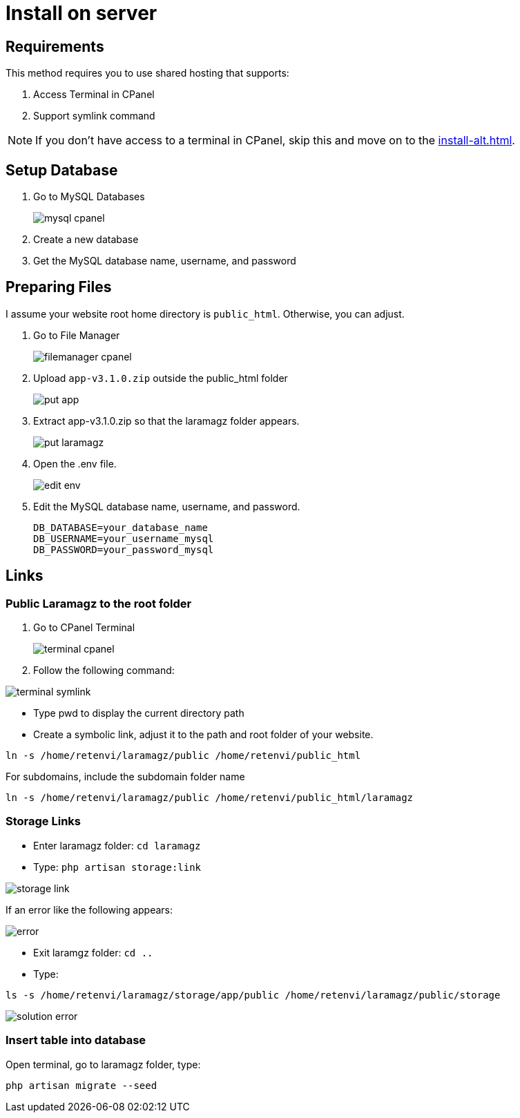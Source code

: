 = Install on server

== Requirements

This method requires you to use shared hosting that supports:

1. Access Terminal in CPanel
2. Support symlink command 

[NOTE]
====
If you don't have access to a terminal in CPanel, skip this and move on to the xref:install-alt.adoc[].
====

== Setup Database

1. Go to MySQL Databases
+
image::mysql-cpanel.png[]
2. Create a new database
3. Get the MySQL database name, username, and password

== Preparing Files

I assume your website root home directory is `public_html`. Otherwise, you can adjust.

1. Go to File Manager
+
image::filemanager-cpanel.png[]
+
2. Upload `app-v3.1.0.zip` outside the public_html folder
+
image::put-app.jpg[]
+
3. Extract app-v3.1.0.zip so that the laramagz folder appears.
+
image::put-laramagz.jpg[]
+
4. Open the .env file.
+
image::edit-env.png[]
+
5. Edit the MySQL database name, username, and password.
+
----
DB_DATABASE=your_database_name
DB_USERNAME=your_username_mysql
DB_PASSWORD=your_password_mysql
----

== Links 

=== Public Laramagz to the root folder

1. Go to CPanel Terminal
+
image::terminal-cpanel.png[]
+
2. Follow the following command:

image::terminal-symlink.jpg[]

- Type pwd to display the current directory path
- Create a symbolic link, adjust it to the path and root folder of your website.

[, shell]
----
ln -s /home/retenvi/laramagz/public /home/retenvi/public_html
----

For subdomains, include the subdomain folder name

[, shell]
----
ln -s /home/retenvi/laramagz/public /home/retenvi/public_html/laramagz
----

=== Storage Links

- Enter laramagz folder: `cd laramagz`
- Type: `php artisan storage:link`

image::storage-link.jpg[]

If an error like the following appears:

image::error.png[]

- Exit laramgz folder: `cd ..`
- Type: 

[, shell]
----
ls -s /home/retenvi/laramagz/storage/app/public /home/retenvi/laramagz/public/storage
----

image::solution-error.jpg[]

=== Insert table into database

Open terminal, go to laramagz folder, type:

[, shell]
----
php artisan migrate --seed
----


